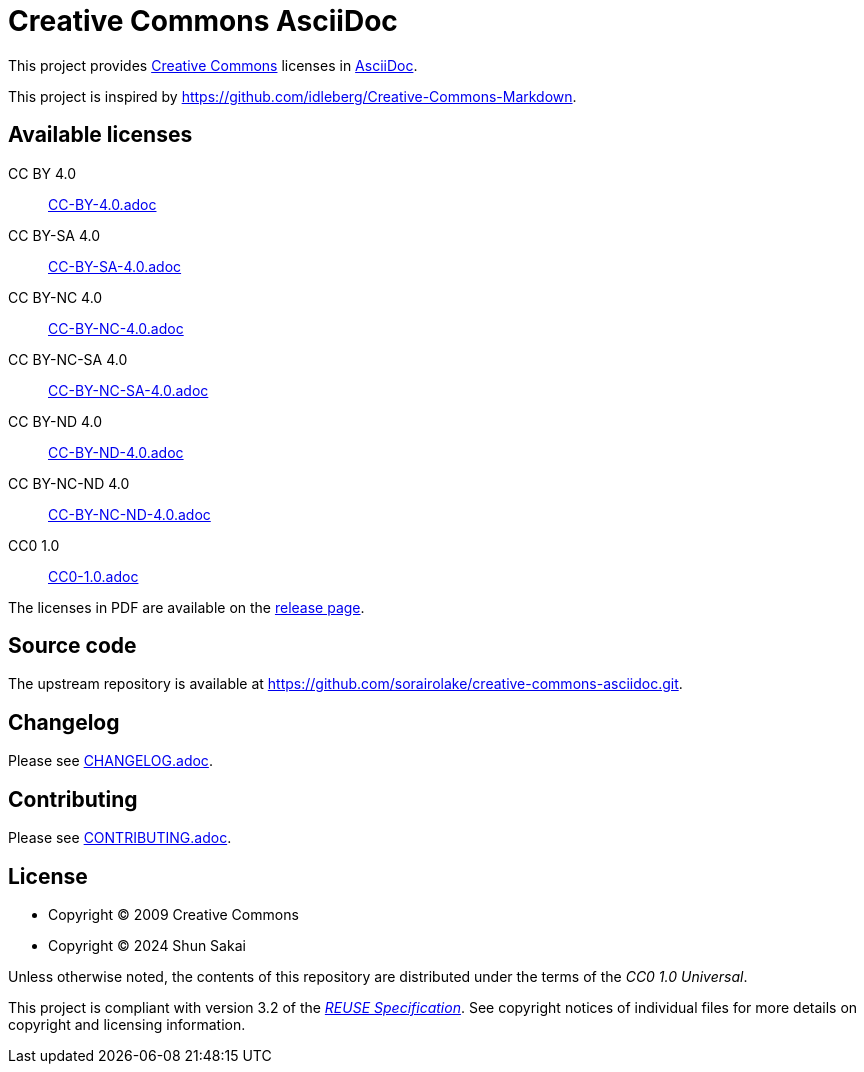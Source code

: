 // SPDX-FileCopyrightText: 2024 Shun Sakai
//
// SPDX-License-Identifier: CC0-1.0

= Creative Commons AsciiDoc
:creativecommons-url: https://creativecommons.org/
:asciidoc-url: https://asciidoc.org/
:release-page-url: https://github.com/sorairolake/creative-commons-asciidoc/releases
:reuse-spec-url: https://reuse.software/spec/

This project provides {creativecommons-url}[Creative Commons] licenses in
{asciidoc-url}[AsciiDoc].

This project is inspired by
https://github.com/idleberg/Creative-Commons-Markdown.

== Available licenses

CC BY 4.0::

  link:CC-BY-4.0.adoc[]

CC BY-SA 4.0::

  link:CC-BY-SA-4.0.adoc[]

CC BY-NC 4.0::

  link:CC-BY-NC-4.0.adoc[]

CC BY-NC-SA 4.0::

  link:CC-BY-NC-SA-4.0.adoc[]

CC BY-ND 4.0::

  link:CC-BY-ND-4.0.adoc[]

CC BY-NC-ND 4.0::

  link:CC-BY-NC-ND-4.0.adoc[]

CC0 1.0::

  link:CC0-1.0.adoc[]

The licenses in PDF are available on the {release-page-url}[release page].

== Source code

The upstream repository is available at
https://github.com/sorairolake/creative-commons-asciidoc.git.

== Changelog

Please see link:CHANGELOG.adoc[].

== Contributing

Please see link:CONTRIBUTING.adoc[].

== License

* Copyright (C) 2009 Creative Commons
* Copyright (C) 2024 Shun Sakai

Unless otherwise noted, the contents of this repository are distributed under
the terms of the _CC0 1.0 Universal_.

This project is compliant with version 3.2 of the
{reuse-spec-url}[_REUSE Specification_]. See copyright notices of individual
files for more details on copyright and licensing information.
